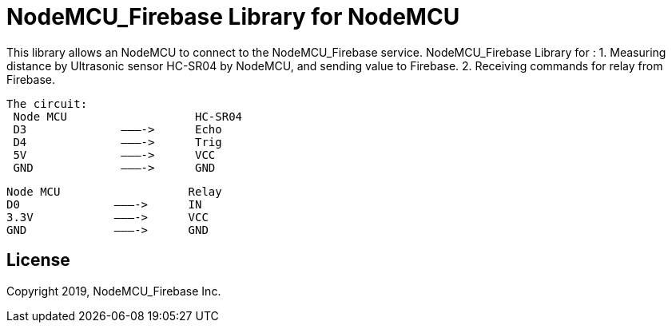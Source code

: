 = NodeMCU_Firebase Library for NodeMCU =

This library allows an NodeMCU to connect to the NodeMCU_Firebase service.
NodeMCU_Firebase Library for :
 1. Measuring distance by Ultrasonic sensor HC-SR04 by NodeMCU, and sending value to Firebase. 
 2. Receiving commands for relay from Firebase.

 The circuit:
  Node MCU                   HC-SR04
  D3              ———->      Echo
  D4              ———->      Trig
  5V              ———->      VCC
  GND             ———->      GND

  Node MCU                   Relay
  D0              ———->      IN
  3.3V            ———->      VCC
  GND             ———->      GND

== License ==

Copyright 2019, NodeMCU_Firebase Inc.
